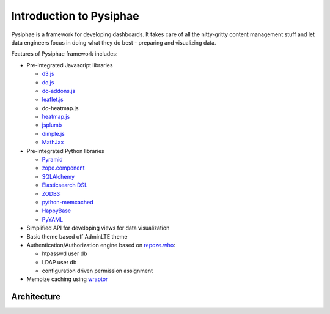 Introduction to Pysiphae
========================

Pysiphae is a framework for developing dashboards. It takes care of
all the nitty-gritty content management stuff and let data engineers focus in
doing what they do best - preparing and visualizing data.

Features of Pysiphae framework includes:

* Pre-integrated Javascript libraries

  * `d3.js <http://www.d3.js>`_
  * `dc.js <https://dc-js.github.io/dc.js>`_
  * `dc-addons.js <https://github.com/Intellipharm/dc-addons>`_
  * `leaflet.js <http://leafletjs.com>`_
  * dc-heatmap.js
  * `heatmap.js <http://www.patrick-wied.at/static/heatmapjs>`_
  * `jsplumb <https://jsplumbtoolkit.com/>`_
  * `dimple.js <http://dimplejs.org>`_
  * `MathJax <http://mathjax.org>`_

* Pre-integrated Python libraries

  * `Pyramid <http://www.pylonsproject.org/>`_
  * `zope.component <http://muthukadan.net/docs/zca.html/>`_
  * `SQLAlchemy <http://www.sqlalchemy.org/>`_
  * `Elasticsearch DSL <http://elasticsearch-dsl.readthedocs.org/>`_
  * `ZODB3 <http://www.zodb.org/>`_
  * `python-memcached <https://pypi.python.org/pypi/python-memcached>`_
  * `HappyBase <https://happybase.readthedocs.org/>`_
  * `PyYAML <http://pyyaml.org/>`_

* Simplified API for developing views for data visualization
* Basic theme based off AdminLTE theme
* Authentication/Authorization engine based on `repoze.who
  <https://repozewho.readthedocs.org/>`_:

  * htpasswd user db
  * LDAP user db
  * configuration driven permission assignment

* Memoize caching using `wraptor <https://pypi.python.org/pypi/Wraptor>`_

Architecture
------------

.. graphviz::

   graph Arch {
    compound=true;
    graph [splines=ortho];
    node [shape=component];

    subgraph cluster_tools {
        node [shape=box];
        templer [label="pysiphae.templer\n(Code Generator)"];
        buildout [label="buildout\n(Environment\nBuilder)"];
        ansible [label="ansible\n(Deployment Tool)"];
        bower [label="bower\n(Javascript\nPkgMgr)"];
        label="CLI Tools"
    }

    subgraph cluster_registries {
        viewplugin [label="View Plugin", shape=box3d];
        authplugin [label="Authentication Plugin", shape=box3d];
        storageplugin [label="Storage Plugin", shape=box3d];
        payloadplugin [label="Payload Plugin", shape=box3d];
        viewplugin -- authplugin [style=invis];
        authplugin -- storageplugin [style=invis];
        storageplugin -- payloadplugin [style=invis];
        color="#000000";
        label="Registries";
    }

    subgraph cluster_proxy {
        proxy [label="node-http-proxy\n(Routing Proxy)"];
        color="black";
        label="Proxy Service";
    }
    subgraph cluster_processmgr {
        procmgr [label="pysiphae.processmgr\n(Process Manager)"];   
        color="black";
        label="Process Execution\nService";
    }
    subgraph cluster_web {
        { rank=same;
            wsgi [label="pysiphae.wsgi\n(Web Application)"];
        }
        { rank=same;
            views [label="pysiphae.views\n(Core Views)"];
            runner [label="pysiphae.runner\n(Process Runner)"];
        }
        pyramid [shape=folder,label="Pyramid\n(Base Framework)"];
        auth [label="repoze.who\n(Authorization)"];
        registry [label="zope.components\n(Component Registry)"];
        storages [label="pysiphae.storages\n(Storage Factories)"];
        color="black";
        label="Web Application\nService";
    }

    browser [shape=ellipse, label="Web Browser"];
    buildout -- browser [ltail=cluster_tools, style=invis];
    browser -- proxy [lhead=cluster_proxy];
    proxy -- wsgi;
    proxy -- procmgr;
    wsgi -- auth;
    auth -- views;
    wsgi -- views;
    runner -- views;
    views -- pyramid;
    runner -- pyramid;
    views -- storages;
    procmgr -- runner;
    registry -- pyramid;
    storages -- pyramid;
    authplugin -- registry [ltail=cluster_registries];
   }
